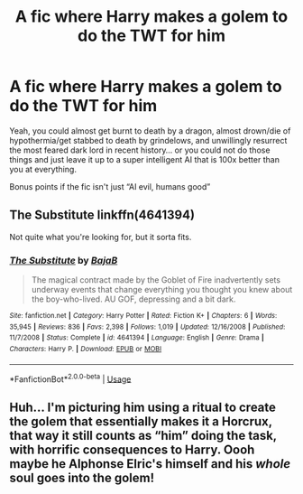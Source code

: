 #+TITLE: A fic where Harry makes a golem to do the TWT for him

* A fic where Harry makes a golem to do the TWT for him
:PROPERTIES:
:Author: glencoe2000
:Score: 2
:DateUnix: 1587194450.0
:DateShort: 2020-Apr-18
:FlairText: Request
:END:
Yeah, you could almost get burnt to death by a dragon, almost drown/die of hypothermia/get stabbed to death by grindelows, and unwillingly resurrect the most feared dark lord in recent history... or you could not do those things and just leave it up to a super intelligent AI that is 100x better than you at everything.

Bonus points if the fic isn't just “AI evil, humans good”


** The Substitute linkffn(4641394)

Not quite what you're looking for, but it sorta fits.
:PROPERTIES:
:Author: streakermaximus
:Score: 3
:DateUnix: 1587196995.0
:DateShort: 2020-Apr-18
:END:

*** [[https://www.fanfiction.net/s/4641394/1/][*/The Substitute/*]] by [[https://www.fanfiction.net/u/943028/BajaB][/BajaB/]]

#+begin_quote
  The magical contract made by the Goblet of Fire inadvertently sets underway events that change everything you thought you knew about the boy-who-lived. AU GOF, depressing and a bit dark.
#+end_quote

^{/Site/:} ^{fanfiction.net} ^{*|*} ^{/Category/:} ^{Harry} ^{Potter} ^{*|*} ^{/Rated/:} ^{Fiction} ^{K+} ^{*|*} ^{/Chapters/:} ^{6} ^{*|*} ^{/Words/:} ^{35,945} ^{*|*} ^{/Reviews/:} ^{836} ^{*|*} ^{/Favs/:} ^{2,398} ^{*|*} ^{/Follows/:} ^{1,019} ^{*|*} ^{/Updated/:} ^{12/16/2008} ^{*|*} ^{/Published/:} ^{11/7/2008} ^{*|*} ^{/Status/:} ^{Complete} ^{*|*} ^{/id/:} ^{4641394} ^{*|*} ^{/Language/:} ^{English} ^{*|*} ^{/Genre/:} ^{Drama} ^{*|*} ^{/Characters/:} ^{Harry} ^{P.} ^{*|*} ^{/Download/:} ^{[[http://www.ff2ebook.com/old/ffn-bot/index.php?id=4641394&source=ff&filetype=epub][EPUB]]} ^{or} ^{[[http://www.ff2ebook.com/old/ffn-bot/index.php?id=4641394&source=ff&filetype=mobi][MOBI]]}

--------------

*FanfictionBot*^{2.0.0-beta} | [[https://github.com/tusing/reddit-ffn-bot/wiki/Usage][Usage]]
:PROPERTIES:
:Author: FanfictionBot
:Score: 1
:DateUnix: 1587197007.0
:DateShort: 2020-Apr-18
:END:


** Huh... I'm picturing him using a ritual to create the golem that essentially makes it a Horcrux, that way it still counts as “him” doing the task, with horrific consequences to Harry. Oooh maybe he Alphonse Elric's himself and his /whole/ soul goes into the golem!
:PROPERTIES:
:Author: dancortens
:Score: 2
:DateUnix: 1587244802.0
:DateShort: 2020-Apr-19
:END:
